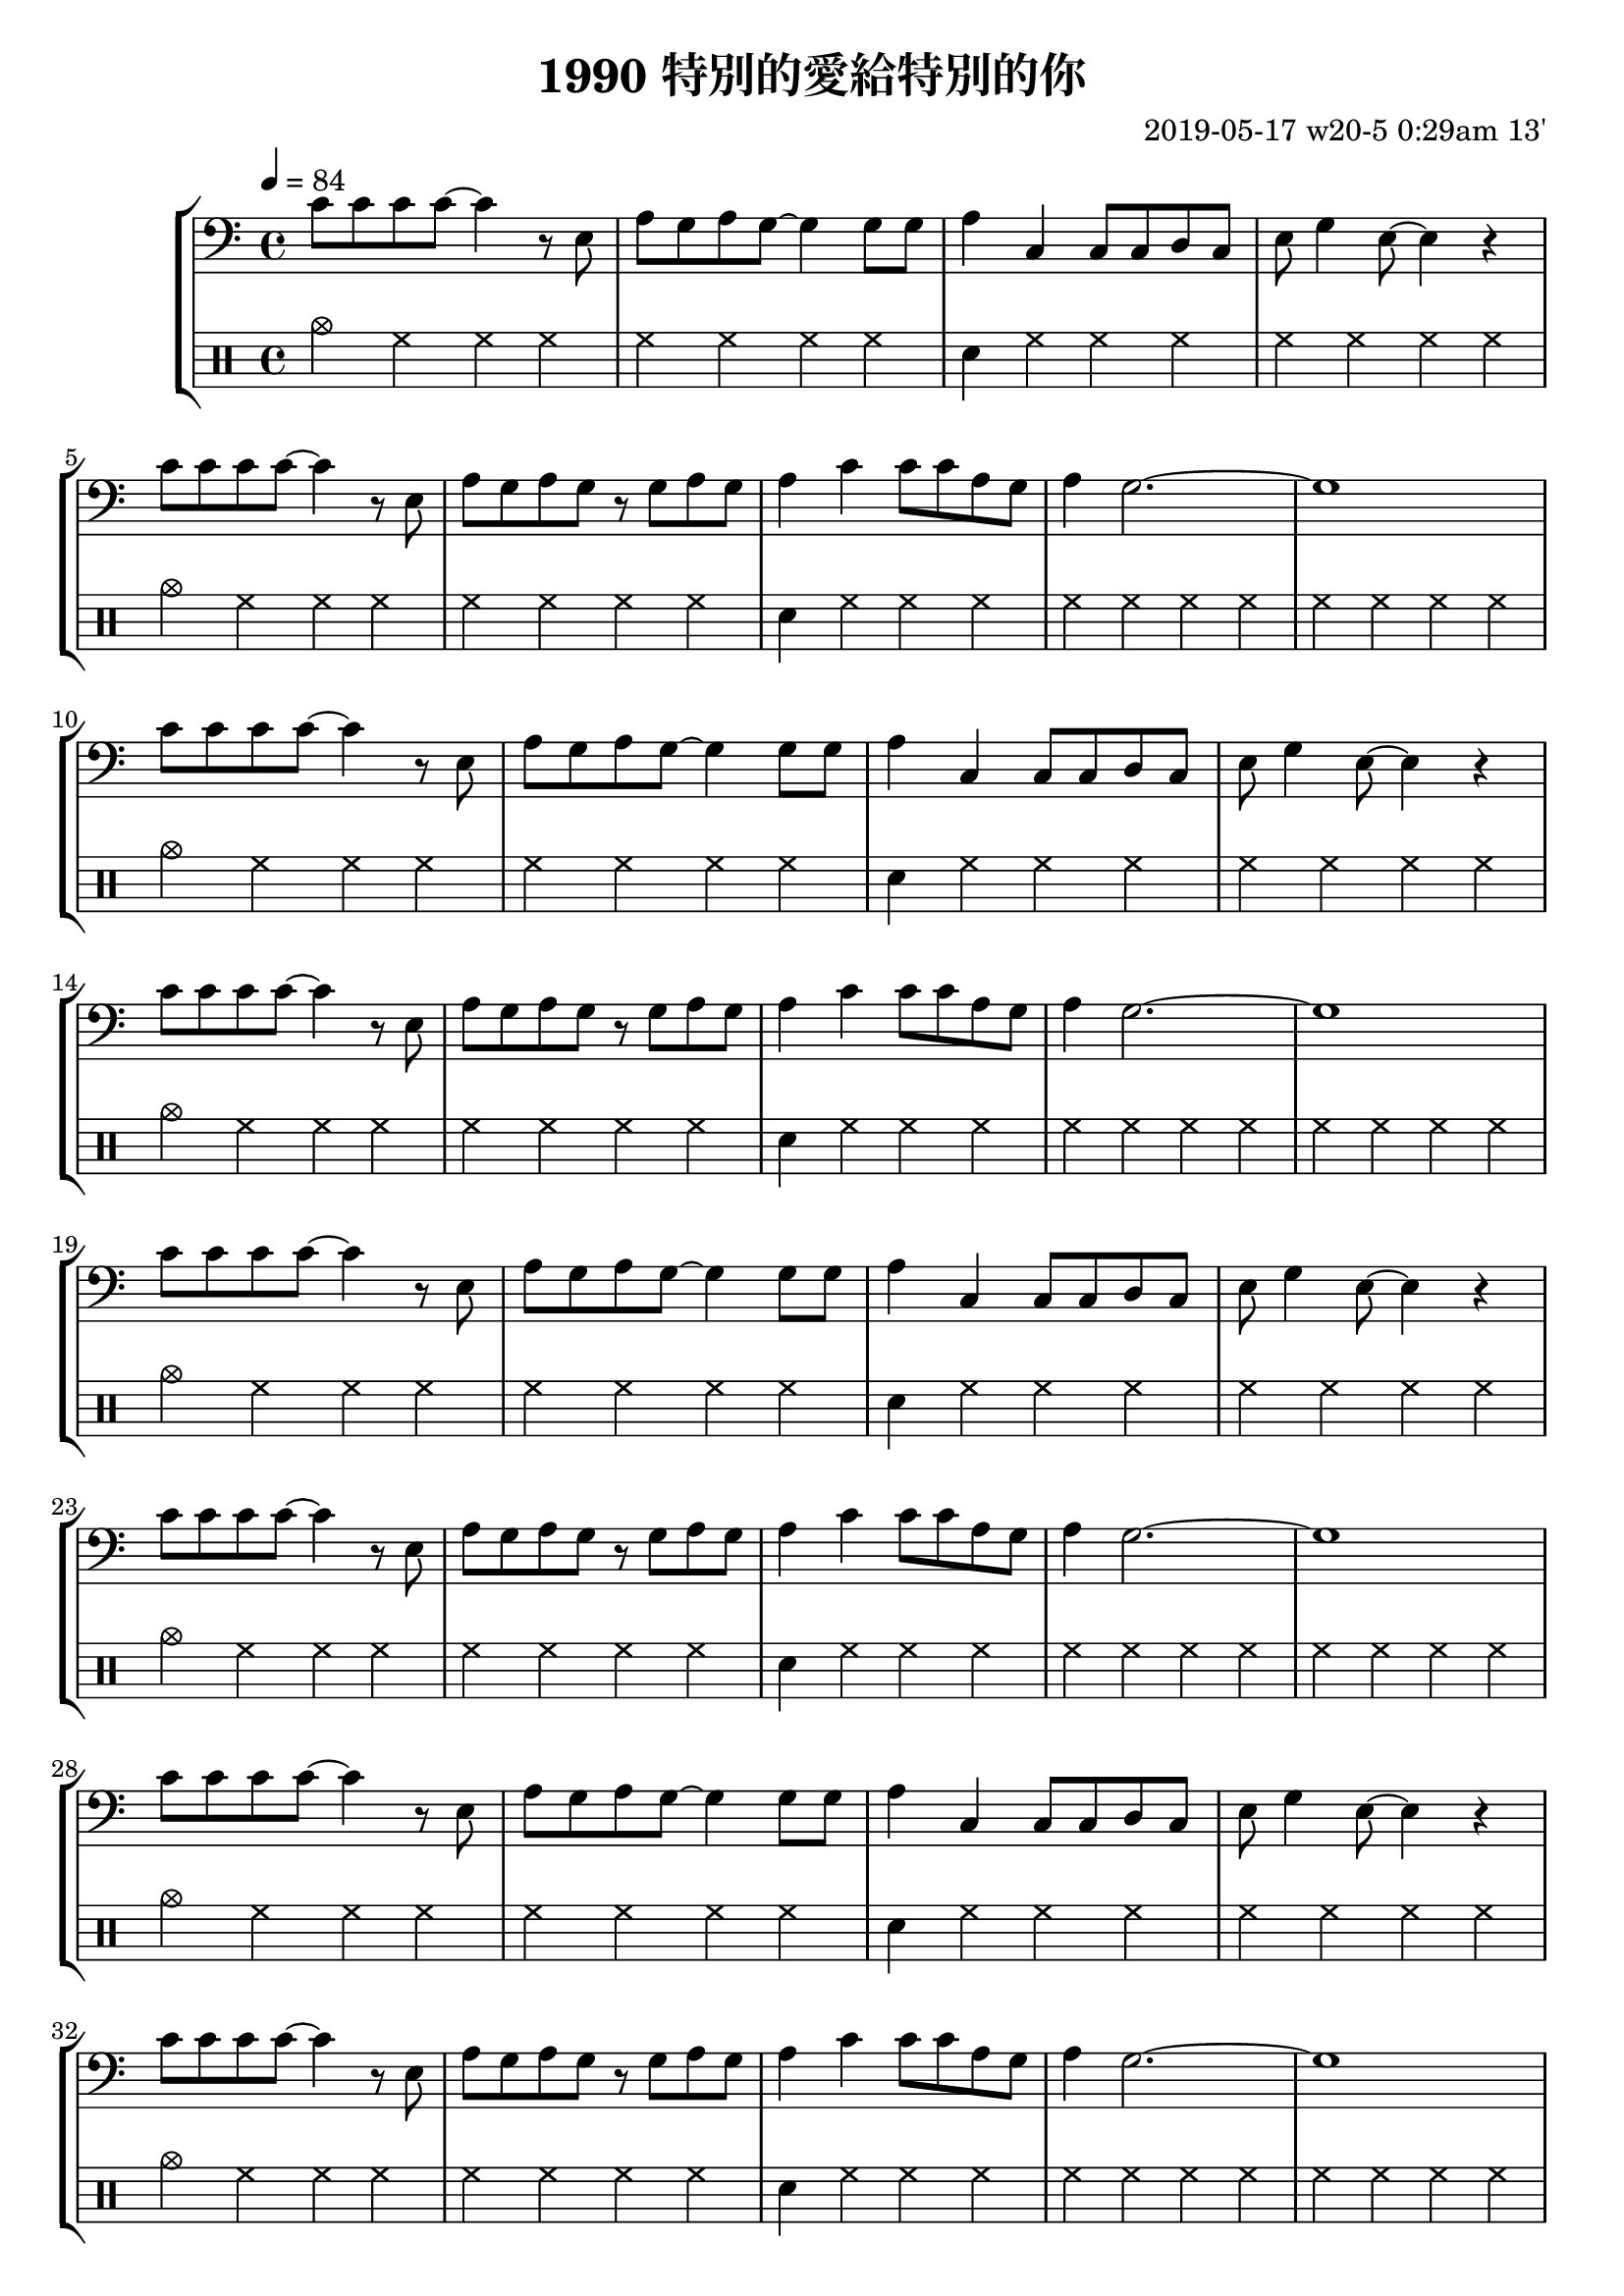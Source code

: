 \header {
  title = "1990 特別的愛給特別的你"
  composer = "2019-05-17 w20-5 0:29am 13'"
}
\language english

%2019/08/14 w33/3 3:45am
metronome = \drummode{
 crashcymbal hh hh hh |
 hh hh hh hh |
 sn hh hh hh |
 hh hh hh hh |
 crashcymbal hh hh hh |
 hh hh hh hh |
 sn hh hh hh |
 hh hh hh hh |
 hh hh hh hh |
}

repeatTimes = 100
%60s/84 beats * 9 bars*4 beats per bar*10 times = 0.7 * 360

\score {
  \new StaffGroup <<



  \transpose c c,{ %as

  
  \relative c' {
    \key c \major
    \clef bass
    \tempo 4=84
    
    
    \repeat unfold \repeatTimes {
    c'8 c c c ~ c4 r8 e,
    a g a g~ g4 
    g8 g |
    a4 c, c8 c d c
    e g4 e8~ e4 r | \break

    c'8 c c c ~ c4 r8 e,| 
    a g a g r g a g
    a4 c c8 c a g
    a4 g2.~ | g1 | \break
    }


    }



  }

  \drums {\repeat unfold \repeatTimes \metronome
  }
  >>

  \layout {}
  \midi {}
}